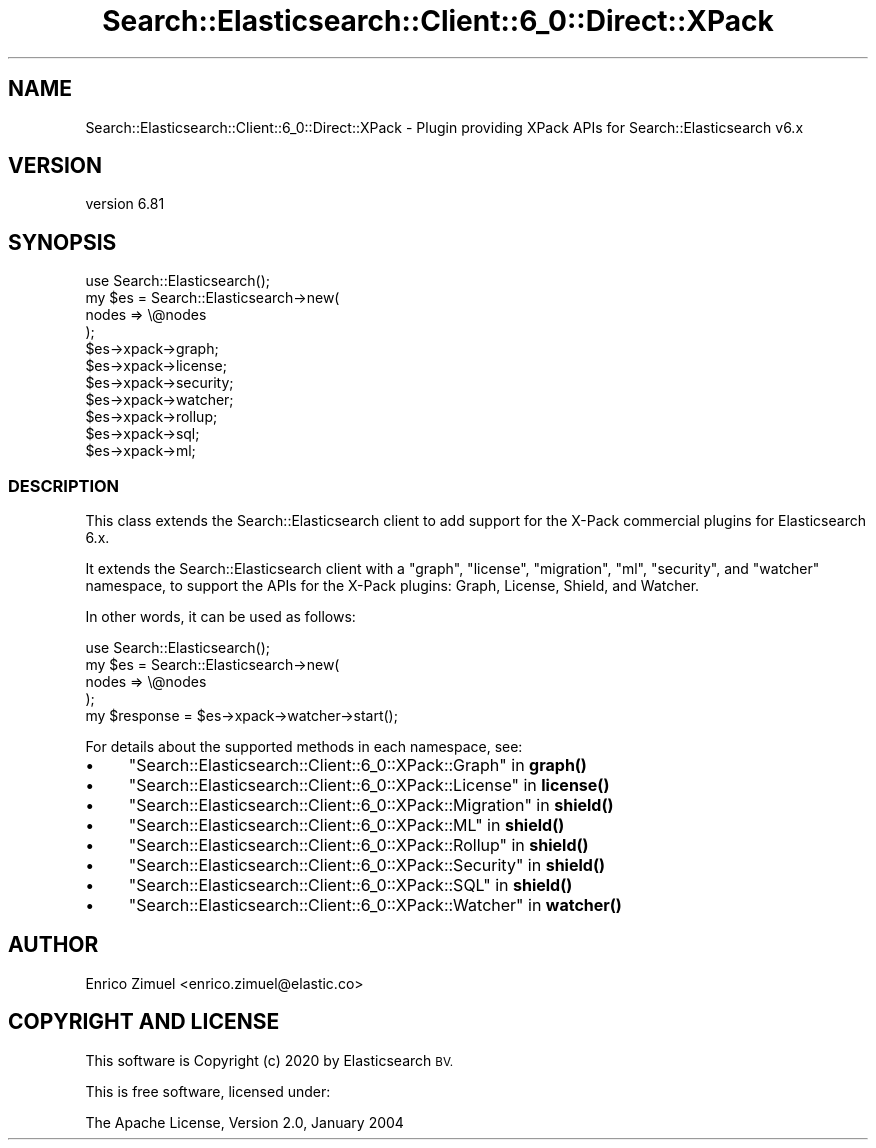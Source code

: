 .\" Automatically generated by Pod::Man 4.14 (Pod::Simple 3.40)
.\"
.\" Standard preamble:
.\" ========================================================================
.de Sp \" Vertical space (when we can't use .PP)
.if t .sp .5v
.if n .sp
..
.de Vb \" Begin verbatim text
.ft CW
.nf
.ne \\$1
..
.de Ve \" End verbatim text
.ft R
.fi
..
.\" Set up some character translations and predefined strings.  \*(-- will
.\" give an unbreakable dash, \*(PI will give pi, \*(L" will give a left
.\" double quote, and \*(R" will give a right double quote.  \*(C+ will
.\" give a nicer C++.  Capital omega is used to do unbreakable dashes and
.\" therefore won't be available.  \*(C` and \*(C' expand to `' in nroff,
.\" nothing in troff, for use with C<>.
.tr \(*W-
.ds C+ C\v'-.1v'\h'-1p'\s-2+\h'-1p'+\s0\v'.1v'\h'-1p'
.ie n \{\
.    ds -- \(*W-
.    ds PI pi
.    if (\n(.H=4u)&(1m=24u) .ds -- \(*W\h'-12u'\(*W\h'-12u'-\" diablo 10 pitch
.    if (\n(.H=4u)&(1m=20u) .ds -- \(*W\h'-12u'\(*W\h'-8u'-\"  diablo 12 pitch
.    ds L" ""
.    ds R" ""
.    ds C` ""
.    ds C' ""
'br\}
.el\{\
.    ds -- \|\(em\|
.    ds PI \(*p
.    ds L" ``
.    ds R" ''
.    ds C`
.    ds C'
'br\}
.\"
.\" Escape single quotes in literal strings from groff's Unicode transform.
.ie \n(.g .ds Aq \(aq
.el       .ds Aq '
.\"
.\" If the F register is >0, we'll generate index entries on stderr for
.\" titles (.TH), headers (.SH), subsections (.SS), items (.Ip), and index
.\" entries marked with X<> in POD.  Of course, you'll have to process the
.\" output yourself in some meaningful fashion.
.\"
.\" Avoid warning from groff about undefined register 'F'.
.de IX
..
.nr rF 0
.if \n(.g .if rF .nr rF 1
.if (\n(rF:(\n(.g==0)) \{\
.    if \nF \{\
.        de IX
.        tm Index:\\$1\t\\n%\t"\\$2"
..
.        if !\nF==2 \{\
.            nr % 0
.            nr F 2
.        \}
.    \}
.\}
.rr rF
.\" ========================================================================
.\"
.IX Title "Search::Elasticsearch::Client::6_0::Direct::XPack 3"
.TH Search::Elasticsearch::Client::6_0::Direct::XPack 3 "2020-06-26" "perl v5.32.0" "User Contributed Perl Documentation"
.\" For nroff, turn off justification.  Always turn off hyphenation; it makes
.\" way too many mistakes in technical documents.
.if n .ad l
.nh
.SH "NAME"
Search::Elasticsearch::Client::6_0::Direct::XPack \- Plugin providing XPack APIs for Search::Elasticsearch v6.x
.SH "VERSION"
.IX Header "VERSION"
version 6.81
.SH "SYNOPSIS"
.IX Header "SYNOPSIS"
.Vb 1
\&    use Search::Elasticsearch();
\&
\&    my $es = Search::Elasticsearch\->new(
\&        nodes   => \e@nodes
\&    );
\&
\&    $es\->xpack\->graph;
\&    $es\->xpack\->license;
\&    $es\->xpack\->security;
\&    $es\->xpack\->watcher;
\&    $es\->xpack\->rollup;
\&    $es\->xpack\->sql;
\&    $es\->xpack\->ml;
.Ve
.SS "\s-1DESCRIPTION\s0"
.IX Subsection "DESCRIPTION"
This class extends the Search::Elasticsearch client to add support
for the X\-Pack commercial plugins for Elasticsearch 6.x.
.PP
It extends the Search::Elasticsearch client with a \f(CW\*(C`graph\*(C'\fR, \f(CW\*(C`license\*(C'\fR, \f(CW\*(C`migration\*(C'\fR, \f(CW\*(C`ml\*(C'\fR,
\&\f(CW\*(C`security\*(C'\fR, and \f(CW\*(C`watcher\*(C'\fR namespace, to support the APIs for the X\-Pack plugins:
Graph, License, Shield, and Watcher.
.PP
In other words, it can be used as follows:
.PP
.Vb 4
\&    use Search::Elasticsearch();
\&    my $es = Search::Elasticsearch\->new(
\&        nodes   => \e@nodes
\&    );
\&
\&    my $response = $es\->xpack\->watcher\->start();
.Ve
.PP
For details about the supported methods in each namespace, see:
.IP "\(bu" 4
\&\*(L"Search::Elasticsearch::Client::6_0::XPack::Graph\*(R" in \fBgraph()\fR
.IP "\(bu" 4
\&\*(L"Search::Elasticsearch::Client::6_0::XPack::License\*(R" in \fBlicense()\fR
.IP "\(bu" 4
\&\*(L"Search::Elasticsearch::Client::6_0::XPack::Migration\*(R" in \fBshield()\fR
.IP "\(bu" 4
\&\*(L"Search::Elasticsearch::Client::6_0::XPack::ML\*(R" in \fBshield()\fR
.IP "\(bu" 4
\&\*(L"Search::Elasticsearch::Client::6_0::XPack::Rollup\*(R" in \fBshield()\fR
.IP "\(bu" 4
\&\*(L"Search::Elasticsearch::Client::6_0::XPack::Security\*(R" in \fBshield()\fR
.IP "\(bu" 4
\&\*(L"Search::Elasticsearch::Client::6_0::XPack::SQL\*(R" in \fBshield()\fR
.IP "\(bu" 4
\&\*(L"Search::Elasticsearch::Client::6_0::XPack::Watcher\*(R" in \fBwatcher()\fR
.SH "AUTHOR"
.IX Header "AUTHOR"
Enrico Zimuel <enrico.zimuel@elastic.co>
.SH "COPYRIGHT AND LICENSE"
.IX Header "COPYRIGHT AND LICENSE"
This software is Copyright (c) 2020 by Elasticsearch \s-1BV.\s0
.PP
This is free software, licensed under:
.PP
.Vb 1
\&  The Apache License, Version 2.0, January 2004
.Ve
